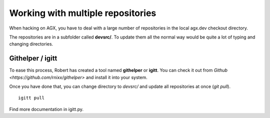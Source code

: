 
Working with multiple repositories
===================================

When hacking on AGX, you have to deal with a large number of repositories in the
local agx.dev checkout directory.

The repositories are in a subfolder called **devsrc/**. To update them all the
normal  way would be quite a lot of typing and changing directories.


Githelper / igitt
------------------
To ease this process, Robert has created a tool named **githelper** or **igitt**.
You can check it out from  `Github <https://github.com/rnixx/githelper>`
and install it into your system.

Once you have done that, you can change directory to *devsrc/* and update all
repositories at once (*git pull*).
::

    igitt pull 


Find more documentation in igitt.py.

